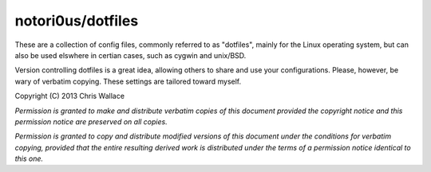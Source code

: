 ==================
notori0us/dotfiles
==================

These are a collection of config files, commonly
referred to as "dotfiles", mainly for the
Linux operating system, but can also be used elswhere in certian
cases, such as cygwin and unix/BSD.

Version controlling dotfiles is a great idea, allowing
others to share and use your configurations. Please, however,
be wary of verbatim copying. These settings are tailored toward myself.

Copyright (C) 2013 Chris Wallace

*Permission is granted to make and distribute verbatim copies of this
document provided the copyright notice and this permission notice are
preserved on all copies.*

*Permission is granted to copy and distribute modified versions of
this document under the conditions for verbatim copying, provided that
the entire resulting derived work is distributed under the terms of a
permission notice identical to this one.*
